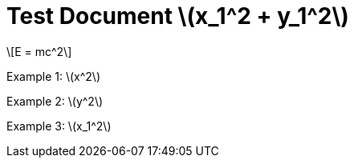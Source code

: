 = Test Document stem:[x_1^2 + y_1^2]
:stem: latexmath
:pdf-themesdir: {root}/theme
:imagesdir: {root}/media

[stem]
++++
E = mc^2
++++

Example 1: stem:[x^2]

Example 2: stem:[y^2]

Example 3: stem:[x_1^2]
